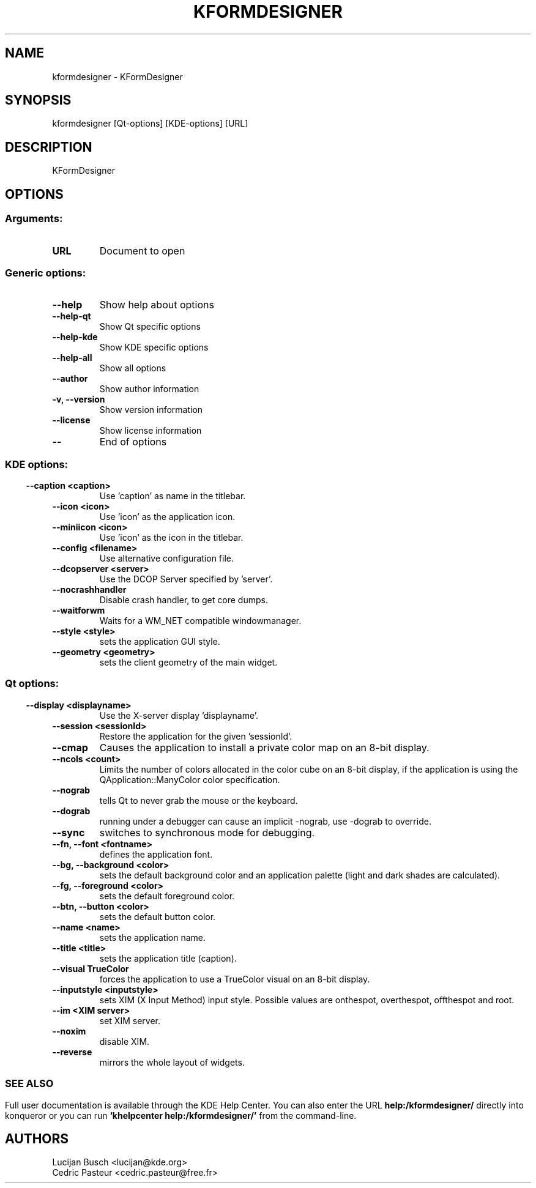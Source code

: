 .\" This file was generated by kdemangen.pl
.TH KFORMDESIGNER 1 "Jui 2004" "K Desktop Environment" "KFormDesigner"
.SH NAME
kformdesigner
- KFormDesigner
.SH SYNOPSIS
kformdesigner [Qt-options] [KDE-options] [URL] 
.SH DESCRIPTION
KFormDesigner
.SH OPTIONS
.SS
.SS Arguments:
.TP
.B URL
Document to open
.SS Generic options:
.TP
.B  --help  
Show help about options
.TP
.B  --help-qt  
Show Qt specific options
.TP
.B  --help-kde  
Show KDE specific options
.TP
.B  --help-all  
Show all options
.TP
.B  --author  
Show author information
.TP
.B -v,  --version  
Show version information
.TP
.B  --license  
Show license information
.TP
.B  --  
End of options
.SS 
.SS KDE options:
.TP
.B  --caption  <caption>
Use 'caption' as name in the titlebar.
.TP
.B  --icon  <icon>
Use 'icon' as the application icon.
.TP
.B  --miniicon  <icon>
Use 'icon' as the icon in the titlebar.
.TP
.B  --config  <filename>
Use alternative configuration file.
.TP
.B  --dcopserver  <server>
Use the DCOP Server specified by 'server'.
.TP
.B  --nocrashhandler  
Disable crash handler, to get core dumps.
.TP
.B  --waitforwm  
Waits for a WM_NET compatible windowmanager.
.TP
.B  --style  <style>
sets the application GUI style.
.TP
.B  --geometry  <geometry>
sets the client geometry of the main widget.
.SS 
.SS Qt options:
.TP
.B  --display  <displayname>
Use the X-server display 'displayname'.
.TP
.B  --session  <sessionId>
Restore the application for the given 'sessionId'.
.TP
.B  --cmap  
Causes the application to install a private color
map on an 8-bit display.
.TP
.B  --ncols  <count>
Limits the number of colors allocated in the color
cube on an 8-bit display, if the application is
using the QApplication::ManyColor color
specification.
.TP
.B  --nograb  
tells Qt to never grab the mouse or the keyboard.
.TP
.B  --dograb  
running under a debugger can cause an implicit
-nograb, use -dograb to override.
.TP
.B  --sync  
switches to synchronous mode for debugging.
.TP
.B --fn,  --font  <fontname>
defines the application font.
.TP
.B --bg,  --background  <color>
sets the default background color and an
application palette (light and dark shades are
calculated).
.TP
.B --fg,  --foreground  <color>
sets the default foreground color.
.TP
.B --btn,  --button  <color>
sets the default button color.
.TP
.B  --name  <name>
sets the application name.
.TP
.B  --title  <title>
sets the application title (caption).
.TP
.B  --visual  TrueColor
forces the application to use a TrueColor visual on
an 8-bit display.
.TP
.B  --inputstyle  <inputstyle>
sets XIM (X Input Method) input style. Possible
values are onthespot, overthespot, offthespot and
root.
.TP
.B  --im  <XIM server>
set XIM server.
.TP
.B  --noxim  
disable XIM.
.TP
.B  --reverse  
mirrors the whole layout of widgets.
.SS 

.SH SEE ALSO
Full user documentation is available through the KDE Help Center.  You can also enter the URL
.BR help:/kformdesigner/
directly into konqueror or you can run 
.BR "`khelpcenter help:/kformdesigner/'"
from the command-line.
.br
.SH AUTHORS
.nf
Lucijan Busch <lucijan@kde.org>
.br
Cedric Pasteur <cedric.pasteur@free.fr>
.br

